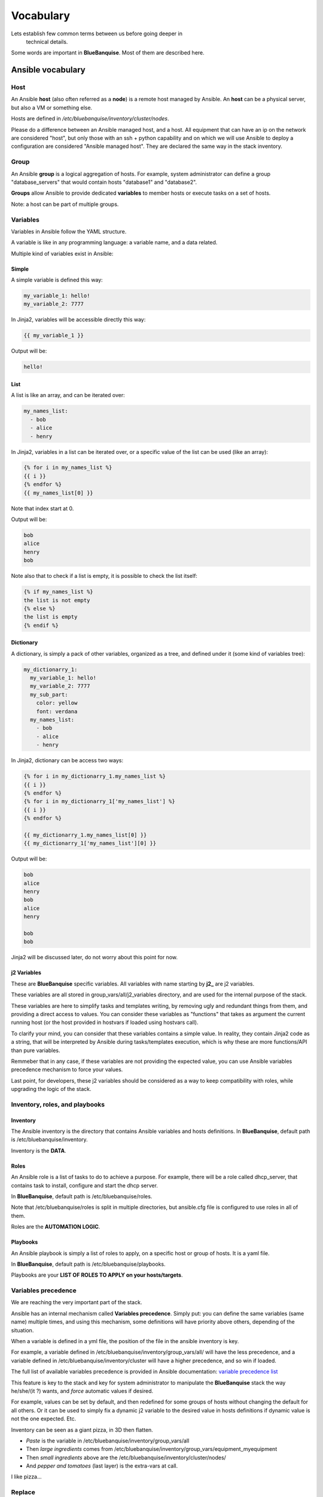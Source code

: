 ==========
Vocabulary
==========

Lets establish few common terms between us before going deeper in
 technical details.

Some words are important in **BlueBanquise**. Most of them are described here.

Ansible vocabulary
==================

Host
----

An Ansible **host** (also often referred as a **node**) is a remote host
managed by Ansible. An **host** can be a physical server,
but also a VM or something else.

Hosts are defined in */etc/bluebanquise/inventory/cluster/nodes*.

Please do a difference between an Ansible managed host, and a host.
All equipment that can have an ip on the network are considered "host",
but only those with an ssh + python capability and on which we will use Ansible
to deploy a configuration are considered "Ansible managed host".
They are declared the same way in the stack inventory.

Group
-----

An Ansible **group** is a logical aggregation of hosts.
For example, system administrator can define a group "database_servers"
that would contain hosts "database1" and "database2".

**Groups** allow Ansible to provide dedicated **variables** to member hosts
or execute tasks on a set of hosts.

Note: a host can be part of multiple groups.

Variables
---------

Variables in Ansible follow the YAML structure.

A variable is like in any programming language:
a variable name, and a data related.

Multiple kind of variables exist in Ansible:

Simple
^^^^^^

A simple variable is defined this way:

.. code-block:: yaml

  my_variable_1: hello!
  my_variable_2: 7777

In Jinja2, variables will be accessible directly this way:

.. code-block:: text

  {{ my_variable_1 }}

Output will be:

.. code-block:: text

  hello!

List
^^^^

A list is like an array, and can be iterated over:

.. code-block:: yaml

  my_names_list:
    - bob
    - alice
    - henry

In Jinja2, variables in a list can be iterated over,
or a specific value of the list can be used (like an array):

.. code-block:: text

  {% for i in my_names_list %}
  {{ i }}
  {% endfor %}
  {{ my_names_list[0] }}

Note that index start at 0.

Output will be:

.. code-block:: text

  bob
  alice
  henry
  bob

Note also that to check if a list is empty,
it is possible to check the list itself:

.. code-block:: text

  {% if my_names_list %}
  the list is not empty
  {% else %}
  the list is empty
  {% endif %}

Dictionary
^^^^^^^^^^^

A dictionary, is simply a pack of other variables, organized as a tree,
and defined under it (some kind of variables tree):

.. code-block:: yaml

  my_dictionarry_1:
    my_variable_1: hello!
    my_variable_2: 7777
    my_sub_part:
      color: yellow
      font: verdana
    my_names_list:
      - bob
      - alice
      - henry

In Jinja2, dictionary can be access two ways:

.. code-block:: text

  {% for i in my_dictionarry_1.my_names_list %}
  {{ i }}
  {% endfor %}
  {% for i in my_dictionarry_1['my_names_list'] %}
  {{ i }}
  {% endfor %}

  {{ my_dictionarry_1.my_names_list[0] }}
  {{ my_dictionarry_1['my_names_list'][0] }}


Output will be:

.. code-block:: text

  bob
  alice
  henry
  bob
  alice
  henry

  bob
  bob


Jinja2 will be discussed later, do not worry about this point for now.

j2 Variables
^^^^^^^^^^^^

These are **BlueBanquise** specific variables.
All variables with name starting by **j2_** are j2 variables.

These variables are all stored in group_vars/all/j2_variables directory,
and are used for the internal purpose of the stack.

These variables are here to simplify tasks and templates writing,
by removing ugly and redundant things from them,
and providing a direct access to values.
You can consider these variables as "functions" that takes as argument
the current running host (or the host provided in hostvars if
loaded using hostvars call).

To clarify your mind, you can consider that these variables
contains a simple value. In reality, they contain Jinja2 code as a string,
that will be interpreted by Ansible during tasks/templates execution,
which is why these are more functions/API than pure variables.

Remmeber that in any case, if these variables are not providing
the expected value, you can use Ansible variables precedence
mechanism to force your values.

Last point, for developers, these j2 variables should be considered as a way
to keep compatibility with roles, while upgrading the logic of the stack.

Inventory, roles, and playbooks
-------------------------------

Inventory
^^^^^^^^^

The Ansible inventory is the directory that contains Ansible variables and
hosts definitions. In **BlueBanquise**,
default path is /etc/bluebanquise/inventory.

Inventory is the **DATA**.

Roles
^^^^^

An Ansible role is a list of tasks to do to achieve a purpose.
For example, there will be a role called dhcp_server, that contains task
to install, configure and start the dhcp server.

In **BlueBanquise**, default path is /etc/bluebanquise/roles.

Note that /etc/bluebanquise/roles is split in multiple directories,
but ansible.cfg file is configured to use roles in all of them.

Roles are the **AUTOMATION LOGIC**.

Playbooks
^^^^^^^^^

An Ansible playbook is simply a list of roles to apply,
on a specific host or group of hosts. It is a yaml file.

In **BlueBanquise**, default path is /etc/bluebanquise/playbooks.

Playbooks are your **LIST OF ROLES TO APPLY on your hosts/targets**.

Variables precedence
--------------------

We are reaching the very important part of the stack.

Ansible has an internal mechanism called **Variables precedence**.
Simply put: you can define the same variables (same name) multiple times,
and using this mechanism, some definitions will have priority above others,
depending of the situation.

When a variable is defined in a yml file,
the position of the file in the ansible inventory is key.

For example, a variable defined in /etc/bluebanquise/inventory/group_vars/all/
will have the less precedence, and a variable defined in
/etc/bluebanquise/inventory/cluster will have a higher precedence,
and so win if loaded.

The full list of available variables precedence is provided
in Ansible documentation:
`variable precedence list <https://docs.ansible.com/ansible/latest/user_guide/playbooks_variables.html#variable-precedence-where-should-i-put-a-variable>`_

This feature is key to the stack and key for system administrator
to manipulate the **BlueBanquise** stack the way he/she/(it ?) wants,
and *force* automatic values if desired.

For example, values can be set by default, and then redefined for some groups
of hosts without changing the default for all others.
Or it can be used to simply fix a dynamic j2 variable to the desired value
in hosts definitions if dynamic value is not the one expected. Etc.

Inventory can be seen as a giant pizza, in 3D then flatten.

* *Paste* is the variable in /etc/bluebanquise/inventory/group_vars/all
* Then *large ingredients* comes from /etc/bluebanquise/inventory/group_vars/equipment_myequipment
* Then *small ingredients* above are the /etc/bluebanquise/inventory/cluster/nodes/
* And *pepper and tomatoes* (last layer) is the extra-vars at call.

.. image:: images/pizza_example.svg

I like pizza...

Replace
-------

Ansible and BlueBanquise default hash_behaviour is *replace*.

If using *replace*, when a dictionary is impacted by the variable’s precedence
mechanism, Ansible overwrite the **full dictionary**
if a variable has a higher precedence somewhere.

If using *merge*, Ansible will only update the related variable,
and keep the original dictionary and values for all other variables
in this dictionary.
However, merge is now considered deprecated and is no more default in BlueBanquise

Jinja2
------

Jinja2 is the templating language used by Ansible to render templates in roles.
It is heavily used in the stack, and learning Jinja2 will often be needed
to create custom roles.
(But Jinja2 is simple if you are use to code or especially script with bash).

Full documentation is available in a "single page":
`Jinja2 template designer <https://jinja.palletsprojects.com/en/2.10.x/templates/>`_

Stack vocabulary
================

Icebergs
--------

Icebergs are logical (and often physical) isolation
of ethernet management networks. Most of the time, icebergs are used to:

* Spread load over multiple managements servers (for very large clusters). Icebergs are also often called "islands" in these cases.
* Secure cluster by dividing specific usages, to prevent compromised system to access all the network.

One Iceberg is composed of one or multiple managements servers,
**in charge of the same pool of nodes**.

**BlueBanquise** support many kinds of configurations, but most common are:

One iceberg configuration
^^^^^^^^^^^^^^^^^^^^^^^^^

.. image:: images/one_iceberg.svg

For simple systems (small/medium HPC cluster, small enterprise network,
university IT practical session room, etc.),
one iceberg scenario is the standard.
One or multiple management will reach the same ethernet administration networks,
and federate the same pool of nodes.

.. image:: images/one_iceberg_example_1.svg

.. image:: images/one_iceberg_example_2.svg


Multiple icebergs configuration
^^^^^^^^^^^^^^^^^^^^^^^^^^^^^^^

.. image:: images/multiple_icebergs.svg

For advanced systems, (large HPC clusters needing load spreading with
unified network, enterprise network, etc.),
multiple icebergs scenario can be required.
**BlueBanquise** allows multiple levels of icebergs, for complex needs.
Also, a global_network can be defined so all nodes from all icebergs
can communicate through this unified network (most of the time an
Interconnect network).

.. image:: images/multiple_icebergs_example_1.svg

Equipment profiles
------------------

In **BlueBanquise**, nodes are nearly always part of a group starting with
prefix **equipment_**. These groups are called *equipment profiles*.

They are used to provide to hosts of this group the **equipment_profile**
dictionary (this dictionary defines hosts operating system parameters,
kernel parameters, partitioning, etc.), and other variables if needed like
dedicated authentication parameters.

These are key groups of the stack.

**It is important** to note that equipment_profiles dictionary **must not**
be used at an upper level than group_vars in variables precedence.
**It can, but you must NOT**.
